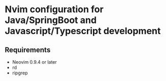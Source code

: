 
* Nvim configuration for Java/SpringBoot and Javascript/Typescript development

** Requirements
   - Neovim 0.9.4 or later
   - rd
   - ripgrep
